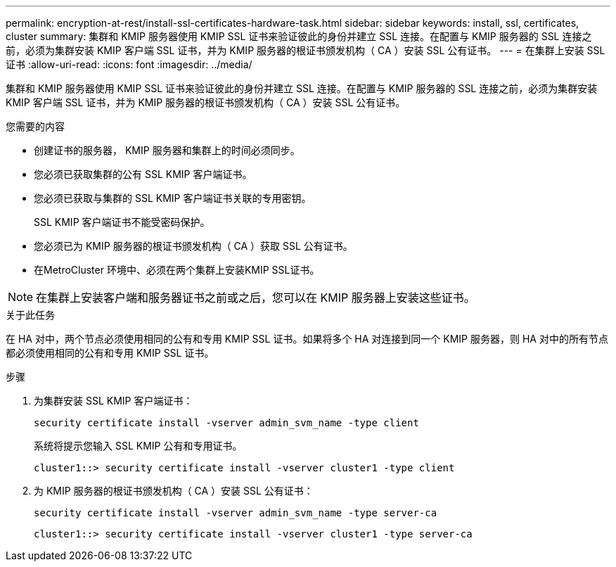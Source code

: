 ---
permalink: encryption-at-rest/install-ssl-certificates-hardware-task.html 
sidebar: sidebar 
keywords: install, ssl, certificates, cluster 
summary: 集群和 KMIP 服务器使用 KMIP SSL 证书来验证彼此的身份并建立 SSL 连接。在配置与 KMIP 服务器的 SSL 连接之前，必须为集群安装 KMIP 客户端 SSL 证书，并为 KMIP 服务器的根证书颁发机构（ CA ）安装 SSL 公有证书。 
---
= 在集群上安装 SSL 证书
:allow-uri-read: 
:icons: font
:imagesdir: ../media/


[role="lead"]
集群和 KMIP 服务器使用 KMIP SSL 证书来验证彼此的身份并建立 SSL 连接。在配置与 KMIP 服务器的 SSL 连接之前，必须为集群安装 KMIP 客户端 SSL 证书，并为 KMIP 服务器的根证书颁发机构（ CA ）安装 SSL 公有证书。

.您需要的内容
* 创建证书的服务器， KMIP 服务器和集群上的时间必须同步。
* 您必须已获取集群的公有 SSL KMIP 客户端证书。
* 您必须已获取与集群的 SSL KMIP 客户端证书关联的专用密钥。
+
SSL KMIP 客户端证书不能受密码保护。

* 您必须已为 KMIP 服务器的根证书颁发机构（ CA ）获取 SSL 公有证书。
* 在MetroCluster 环境中、必须在两个集群上安装KMIP SSL证书。


[NOTE]
====
在集群上安装客户端和服务器证书之前或之后，您可以在 KMIP 服务器上安装这些证书。

====
.关于此任务
在 HA 对中，两个节点必须使用相同的公有和专用 KMIP SSL 证书。如果将多个 HA 对连接到同一个 KMIP 服务器，则 HA 对中的所有节点都必须使用相同的公有和专用 KMIP SSL 证书。

.步骤
. 为集群安装 SSL KMIP 客户端证书：
+
`security certificate install -vserver admin_svm_name -type client`

+
系统将提示您输入 SSL KMIP 公有和专用证书。

+
`cluster1::> security certificate install -vserver cluster1 -type client`

. 为 KMIP 服务器的根证书颁发机构（ CA ）安装 SSL 公有证书：
+
`security certificate install -vserver admin_svm_name -type server-ca`

+
`cluster1::> security certificate install -vserver cluster1 -type server-ca`



